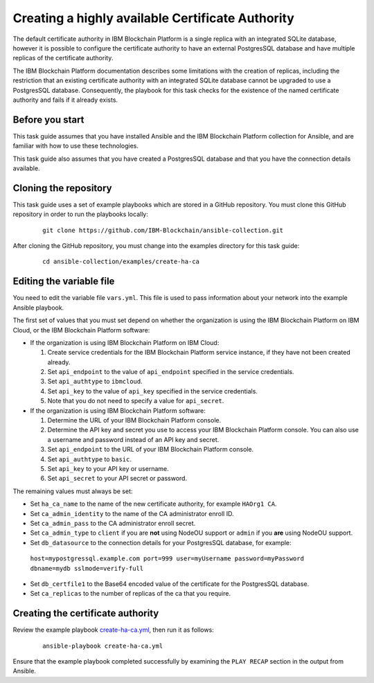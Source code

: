..
.. SPDX-License-Identifier: Apache-2.0
..

Creating a highly available Certificate Authority
=================================================

The default certificate authority in IBM Blockchain Platform is a single replica with an integrated SQLite database, however it is possible to configure the certificate authority to have an external PostgresSQL database and have multiple replicas of the certificate authority.

The IBM Blockchain Platform documentation describes some limitations with the creation of replicas, including the restriction that an existing certificate authority with an integrated SQLite database cannot be upgraded to use a PostgresSQL database.  Consequently, the playbook for this task checks for the existence of the named certificate authority and fails if it already exists.

Before you start
----------------

This task guide assumes that you have installed Ansible and the IBM Blockchain Platform collection for Ansible, and are familiar with how to use these technologies.

This task guide also assumes that you have created a PostgresSQL database and that you have the connection details available.

Cloning the repository
----------------------

This task guide uses a set of example playbooks which are stored in a GitHub repository. You must clone this GitHub repository in order to run the playbooks locally:

    .. highlight:: none

    ::

        git clone https://github.com/IBM-Blockchain/ansible-collection.git

After cloning the GitHub repository, you must change into the examples directory for this task guide:

    ::

        cd ansible-collection/examples/create-ha-ca

Editing the variable file
-------------------------

You need to edit the variable file ``vars.yml``. This file is used to pass information about your network into the example Ansible playbook.

The first set of values that you must set depend on whether the organization is using the IBM Blockchain Platform on IBM Cloud, or the IBM Blockchain Platform software:

* If the organization is using IBM Blockchain Platform on IBM Cloud:

  1. Create service credentials for the IBM Blockchain Platform service instance, if they have not been created already.
  2. Set ``api_endpoint`` to the value of ``api_endpoint`` specified in the service credentials.
  3. Set ``api_authtype`` to ``ibmcloud``.
  4. Set ``api_key`` to the value of ``api_key`` specified in the service credentials.
  5. Note that you do not need to specify a value for ``api_secret``.

* If the organization is using IBM Blockchain Platform software:

  1. Determine the URL of your IBM Blockchain Platform console.
  2. Determine the API key and secret you use to access your IBM Blockchain Platform console. You can also use a username and password instead of an API key and secret.
  3. Set ``api_endpoint`` to the URL of your IBM Blockchain Platform console.
  4. Set ``api_authtype`` to ``basic``.
  5. Set ``api_key`` to your API key or username.
  6. Set ``api_secret`` to your API secret or password.

The remaining values must always be set:

* Set ``ha_ca_name`` to the name of the new certificate authority, for example ``HAOrg1 CA``.
* Set ``ca_admin_identity`` to the name of the CA administrator enroll ID.
* Set ``ca_admin_pass`` to the CA administrator enroll secret.
* Set ``ca_admin_type`` to ``client`` if you are **not** using NodeOU support or ``admin`` if you **are** using NodeOU support.
* Set ``db_datasource`` to the connection details for your PostgresSQL database, for example:
 ``host=mypostgressql.example.com port=999 user=myUsername password=myPassword dbname=mydb sslmode=verify-full``
* Set ``db_certfile1`` to the Base64 encoded value of the certificate for the PostgresSQL database.
* Set ``ca_replicas`` to the number of replicas of the ca that you require.


Creating the certificate authority
----------------------------------

Review the example playbook `create-ha-ca.yml <https://github.com/IBM-Blockchain/ansible-collection/blob/main/examples/haca/create-ha-ca.yml>`_, then run it as follows:

  ::

    ansible-playbook create-ha-ca.yml

Ensure that the example playbook completed successfully by examining the ``PLAY RECAP`` section in the output from Ansible.

